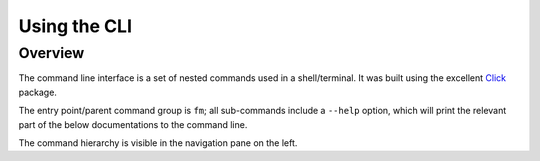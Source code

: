 .. _cli_usage:

Using the CLI
=============

Overview
--------

The command line interface is a set of nested commands used in a shell/terminal. It was built using the excellent `Click <https://click.palletsprojects.com/en/7.x/>`_ package. 

The entry point/parent command group is ``fm``; all sub-commands include a ``--help`` option, which will print the relevant part of the below 
documentations to the command line. 

The command hierarchy is visible in the navigation pane on the left.  

.. click:: finance_manager.cli:fm
    :prog: fm
    :nested: full